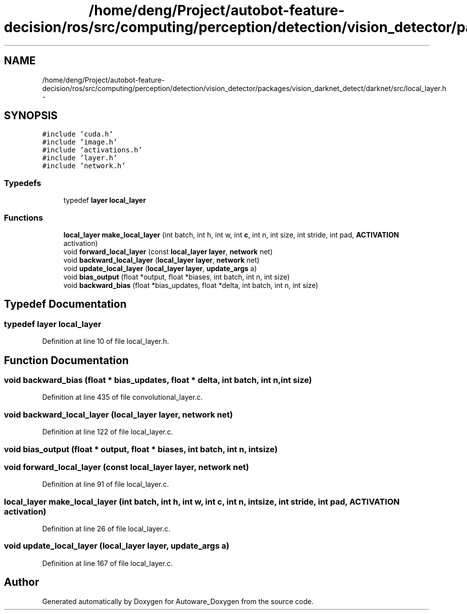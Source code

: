 .TH "/home/deng/Project/autobot-feature-decision/ros/src/computing/perception/detection/vision_detector/packages/vision_darknet_detect/darknet/src/local_layer.h" 3 "Fri May 22 2020" "Autoware_Doxygen" \" -*- nroff -*-
.ad l
.nh
.SH NAME
/home/deng/Project/autobot-feature-decision/ros/src/computing/perception/detection/vision_detector/packages/vision_darknet_detect/darknet/src/local_layer.h \- 
.SH SYNOPSIS
.br
.PP
\fC#include 'cuda\&.h'\fP
.br
\fC#include 'image\&.h'\fP
.br
\fC#include 'activations\&.h'\fP
.br
\fC#include 'layer\&.h'\fP
.br
\fC#include 'network\&.h'\fP
.br

.SS "Typedefs"

.in +1c
.ti -1c
.RI "typedef \fBlayer\fP \fBlocal_layer\fP"
.br
.in -1c
.SS "Functions"

.in +1c
.ti -1c
.RI "\fBlocal_layer\fP \fBmake_local_layer\fP (int batch, int h, int w, int \fBc\fP, int n, int size, int stride, int pad, \fBACTIVATION\fP activation)"
.br
.ti -1c
.RI "void \fBforward_local_layer\fP (const \fBlocal_layer\fP \fBlayer\fP, \fBnetwork\fP net)"
.br
.ti -1c
.RI "void \fBbackward_local_layer\fP (\fBlocal_layer\fP \fBlayer\fP, \fBnetwork\fP net)"
.br
.ti -1c
.RI "void \fBupdate_local_layer\fP (\fBlocal_layer\fP \fBlayer\fP, \fBupdate_args\fP a)"
.br
.ti -1c
.RI "void \fBbias_output\fP (float *output, float *biases, int batch, int n, int size)"
.br
.ti -1c
.RI "void \fBbackward_bias\fP (float *bias_updates, float *delta, int batch, int n, int size)"
.br
.in -1c
.SH "Typedef Documentation"
.PP 
.SS "typedef \fBlayer\fP \fBlocal_layer\fP"

.PP
Definition at line 10 of file local_layer\&.h\&.
.SH "Function Documentation"
.PP 
.SS "void backward_bias (float * bias_updates, float * delta, int batch, int n, int size)"

.PP
Definition at line 435 of file convolutional_layer\&.c\&.
.SS "void backward_local_layer (\fBlocal_layer\fP layer, \fBnetwork\fP net)"

.PP
Definition at line 122 of file local_layer\&.c\&.
.SS "void bias_output (float * output, float * biases, int batch, int n, int size)"

.SS "void forward_local_layer (const \fBlocal_layer\fP layer, \fBnetwork\fP net)"

.PP
Definition at line 91 of file local_layer\&.c\&.
.SS "\fBlocal_layer\fP make_local_layer (int batch, int h, int w, int c, int n, int size, int stride, int pad, \fBACTIVATION\fP activation)"

.PP
Definition at line 26 of file local_layer\&.c\&.
.SS "void update_local_layer (\fBlocal_layer\fP layer, \fBupdate_args\fP a)"

.PP
Definition at line 167 of file local_layer\&.c\&.
.SH "Author"
.PP 
Generated automatically by Doxygen for Autoware_Doxygen from the source code\&.
